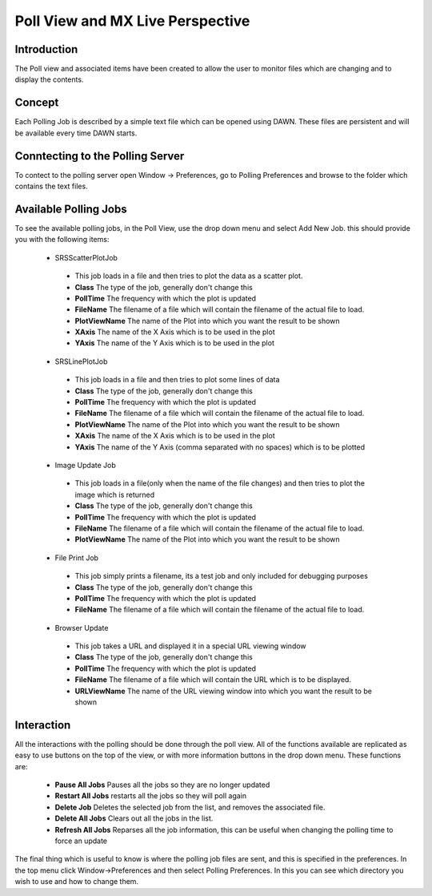 Poll View and MX Live Perspective
=================================

Introduction
------------
The Poll view and associated items have been created to allow the user to
monitor files which are changing and to display the contents.

Concept
-------
Each Polling Job is described by a simple text file which can be opened using
DAWN.  These files are persistent and will be available every time DAWN
starts.

Conntecting to the Polling Server
---------------------------------

To contect to the polling server open Window -> Preferences, go to Polling Preferences and browse to the folder which contains the text files.

Available Polling Jobs
----------------------
To see the available polling jobs, in the Poll View, use the drop down menu and
select Add New Job.  this should provide you with the following items:

 - SRSScatterPlotJob
 
  + This job loads in a file and then tries to plot the data as a scatter plot.
  + **Class** The type of the job, generally don't change this
  + **PollTime** The frequency with which the plot is updated
  + **FileName** The filename of a file which will contain the filename of the actual file to load.
  + **PlotViewName** The name of the Plot into which you want the result to be shown
  + **XAxis** The name of the X Axis which is to be used in the plot
  + **YAxis** The name of the Y Axis which is to be used in the plot

 - SRSLinePlotJob
 
  + This job loads in a file and then tries to plot some lines of data
  + **Class** The type of the job, generally don't change this
  + **PollTime** The frequency with which the plot is updated
  + **FileName** The filename of a file which will contain the filename of the actual file to load.
  + **PlotViewName** The name of the Plot into which you want the result to be shown
  + **XAxis** The name of the X Axis which is to be used in the plot
  + **YAxis** The name of the Y Axis (comma separated with no spaces) which is to be plotted

 - Image Update Job
 
  + This job loads in a file(only when the name of the file changes) and then tries to plot the image which is returned
  + **Class** The type of the job, generally don't change this
  + **PollTime** The frequency with which the plot is updated
  + **FileName** The filename of a file which will contain the filename of the actual file to load.
  + **PlotViewName** The name of the Plot into which you want the result to be shown

 - File Print Job
 
  + This job simply prints a filename, its a test job and only included for debugging purposes
  + **Class** The type of the job, generally don't change this
  + **PollTime** The frequency with which the plot is updated
  + **FileName** The filename of a file which will contain the filename of the actual file to load.

 - Browser Update
 
  + This job takes a URL and displayed it in a special URL viewing window
  + **Class** The type of the job, generally don't change this
  + **PollTime** The frequency with which the plot is updated
  + **FileName** The filename of a file which will contain the URL which is to be displayed.
  + **URLViewName** The name of the URL viewing window into which you want the result to be shown


Interaction
-----------
All the interactions with the polling should be done through the poll view.  All of the functions available 
are replicated as easy to use buttons on the top of the view, or with more information buttons in the drop
down menu.  These functions are:

 - **Pause All Jobs** Pauses all the jobs so they are no longer updated
 - **Restart All Jobs** restarts all the jobs so they will poll again
 - **Delete Job** Deletes the selected job from the list, and removes the associated file.
 - **Delete All Jobs** Clears out all the jobs in the list.
 - **Refresh All Jobs** Reparses all the job information, this can be useful when changing the polling time to force an update

The final thing which is useful to know is where the polling job files are sent, and this is specified in the preferences.
In the top menu click Window->Preferences and then select Polling Preferences.  In this you can see which directory you wish to use
and how to change them.